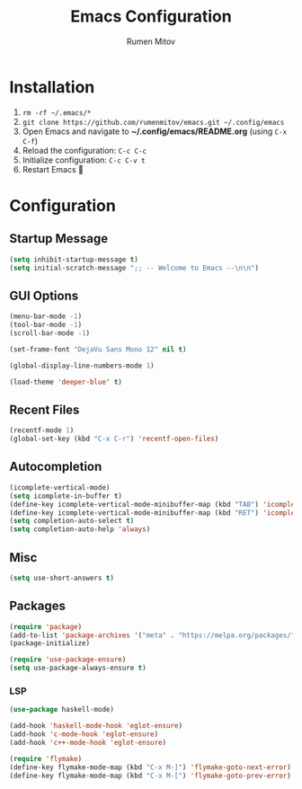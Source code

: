 #+TITLE: Emacs Configuration
#+AUTHOR: Rumen Mitov
#+EMAIL: rumenmitov@protonmail.com
#+OPTIONS: H:3
#+PROPERTY: header-args :tangle init.el


* Installation
1. =rm -rf ~/.emacs/*=
2. =git clone https://github.com/rumenmitov/emacs.git ~/.config/emacs=
3. Open Emacs and navigate to *~/.config/emacs/README.org* (using =C-x C-f=)
4. Reload the configuration: =C-c C-c=
5. Initialize configuration: =C-c C-v t=
6. Restart Emacs 🐐


* Configuration


** Startup Message
#+begin_src emacs-lisp
(setq inhibit-startup-message t)
(setq initial-scratch-message ";; -- Welcome to Emacs --\n\n")
#+end_src


** GUI Options
#+begin_src emacs-lisp
  (menu-bar-mode -1)
  (tool-bar-mode -1)
  (scroll-bar-mode -1)

  (set-frame-font "DejaVu Sans Mono 12" nil t)

  (global-display-line-numbers-mode 1)

  (load-theme 'deeper-blue' t)
#+end_src


** Recent Files
#+begin_src emacs-lisp
  (recentf-mode 1)
  (global-set-key (kbd "C-x C-r") 'recentf-open-files)
#+end_src


** Autocompletion
#+begin_src emacs-lisp
  (icomplete-vertical-mode)
  (setq icomplete-in-buffer t)
  (define-key icomplete-vertical-mode-minibuffer-map (kbd "TAB") 'icomplete-force-complete)
  (define-key icomplete-vertical-mode-minibuffer-map (kbd "RET") 'icomplete-force-complete-and-exit)
  (setq completion-auto-select t)
  (setq completion-auto-help 'always)
#+end_src


** Misc
#+begin_src emacs-lisp
  (setq use-short-answers t)
#+end_src


** Packages
#+begin_src emacs-lisp
  (require 'package)
  (add-to-list 'package-archives '("meta" . "https://melpa.org/packages/") t)
  (package-initialize)
  
  (require 'use-package-ensure)
  (setq use-package-always-ensure t)
#+end_src


*** LSP
#+begin_src emacs-lisp
  (use-package haskell-mode)

  (add-hook 'haskell-mode-hook 'eglot-ensure)
  (add-hook 'c-mode-hook 'eglot-ensure)
  (add-hook 'c++-mode-hook 'eglot-ensure)

  (require 'flymake)
  (define-key flymake-mode-map (kbd "C-x M-]") 'flymake-goto-next-error)
  (define-key flymake-mode-map (kbd "C-x M-[") 'flymake-goto-prev-error)
#+end_src

